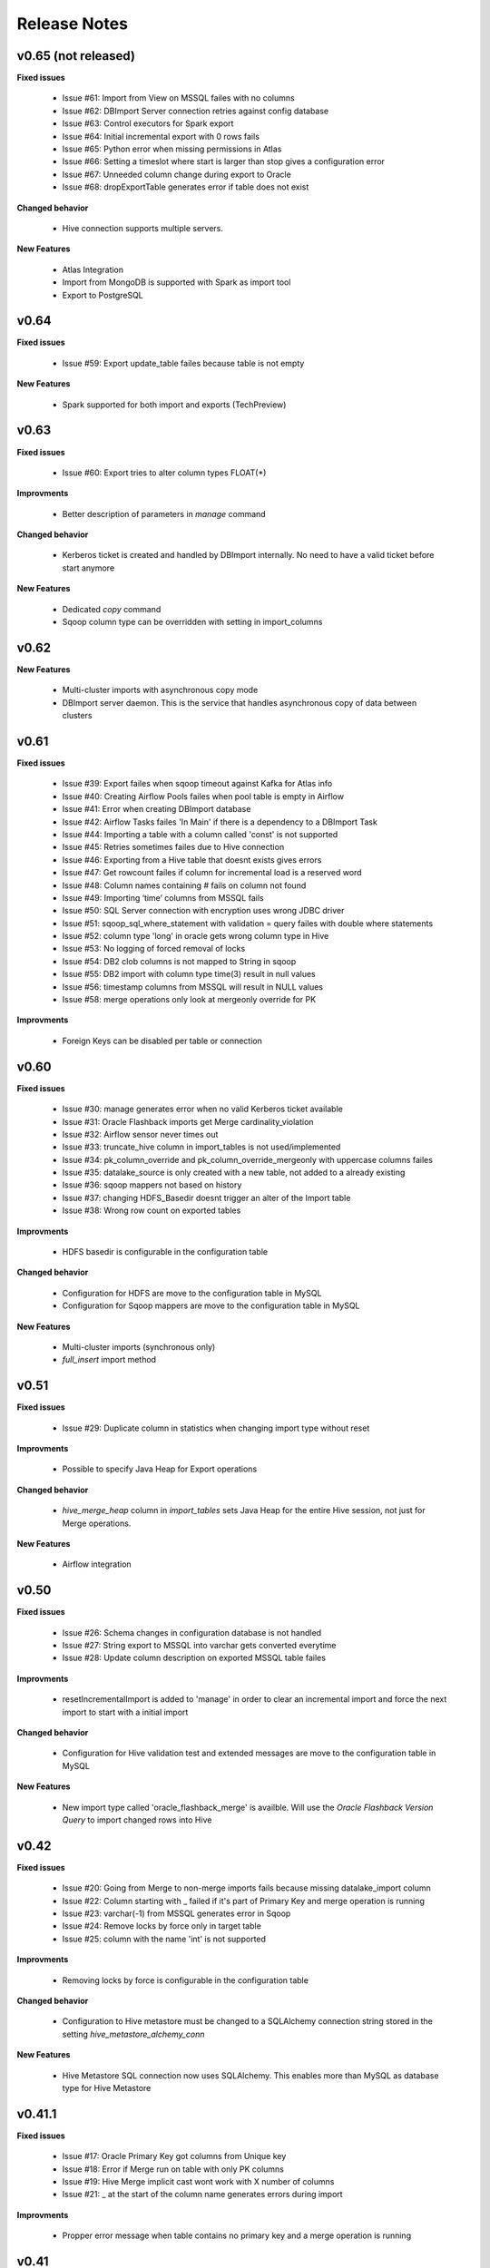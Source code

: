 Release Notes
=============

v0.65 (not released)
------------------------------

**Fixed issues**

  - Issue #61: Import from View on MSSQL failes with no columns
  - Issue #62: DBImport Server connection retries against config database 
  - Issue #63: Control executors for Spark export
  - Issue #64: Initial incremental export with 0 rows fails
  - Issue #65: Python error when missing permissions in Atlas
  - Issue #66: Setting a timeslot where start is larger than stop gives a configuration error
  - Issue #67: Unneeded column change during export to Oracle
  - Issue #68: dropExportTable generates error if table does not exist

**Changed behavior**

  - Hive connection supports multiple servers.

**New Features**

  - Atlas Integration
  - Import from MongoDB is supported with Spark as import tool 
  - Export to PostgreSQL

v0.64
------------------------------

**Fixed issues**

  - Issue #59: Export update_table failes because table is not empty

**New Features**

  - Spark supported for both import and exports (TechPreview)

v0.63
------------------------------

**Fixed issues**

  - Issue #60: Export tries to alter column types FLOAT(*)

**Improvments**

  - Better description of parameters in *manage* command

**Changed behavior**

  - Kerberos ticket is created and handled by DBImport internally. No need to have a valid ticket before start anymore

**New Features**

  - Dedicated *copy* command
  - Sqoop column type can be overridden with setting in import_columns

v0.62
------------------------------

**New Features**

  - Multi-cluster imports with asynchronous copy mode
  - DBImport server daemon. This is the service that handles asynchronous copy of data between clusters

v0.61
------------------------------

**Fixed issues**

  - Issue #39: Export failes when sqoop timeout against Kafka for Atlas info
  - Issue #40: Creating Airflow Pools failes when pool table is empty in Airflow
  - Issue #41: Error when creating DBImport database
  - Issue #42: Airflow Tasks failes 'In Main' if there is a dependency to a DBImport Task
  - Issue #44: Importing a table with a column called 'const' is not supported
  - Issue #45: Retries sometimes failes due to Hive connection
  - Issue #46: Exporting from a Hive table that doesnt exists gives errors
  - Issue #47: Get rowcount failes if column for incremental load is a reserved word
  - Issue #48: Column names containing # fails on column not found
  - Issue #49: Importing ‘time’ columns from MSSQL fails
  - Issue #50: SQL Server connection with encryption uses wrong JDBC driver
  - Issue #51: sqoop_sql_where_statement with validation = query failes with double where statements
  - Issue #52: column type 'long' in oracle gets wrong column type in Hive
  - Issue #53: No logging of forced removal of locks 
  - Issue #54: DB2 clob columns is not mapped to String in sqoop
  - Issue #55: DB2 import with column type time(3) result in null values
  - Issue #56: timestamp columns from MSSQL will result in NULL values
  - Issue #58: merge operations only look at mergeonly override for PK

**Improvments**

  - Foreign Keys can be disabled per table or connection 

v0.60
------------------------------

**Fixed issues**

  - Issue #30: manage generates error when no valid Kerberos ticket available
  - Issue #31: Oracle Flashback imports get Merge cardinality_violation
  - Issue #32: Airflow sensor never times out
  - Issue #33: truncate_hive column in import_tables is not used/implemented
  - Issue #34: pk_column_override and pk_column_override_mergeonly with uppercase columns failes
  - Issue #35: datalake_source is only created with a new table, not added to a already existing
  - Issue #36: sqoop mappers not based on history
  - Issue #37: changing HDFS_Basedir doesnt trigger an alter of the Import table
  - Issue #38: Wrong row count on exported tables

**Improvments**

  - HDFS basedir is configurable in the configuration table

**Changed behavior**

  - Configuration for HDFS are move to the configuration table in MySQL
  - Configuration for Sqoop mappers are move to the configuration table in MySQL

**New Features**

  - Multi-cluster imports (synchronous only)
  - *full_insert* import method

v0.51
------------------------------

**Fixed issues**

  - Issue #29: Duplicate column in statistics when changing import type without reset

**Improvments**

  - Possible to specify Java Heap for Export operations

**Changed behavior**

  - *hive_merge_heap* column in *import_tables* sets Java Heap for the entire Hive session, not just for Merge operations.

**New Features**

  - Airflow integration 

v0.50
------------------------------

**Fixed issues**

  - Issue #26: Schema changes in configuration database is not handled
  - Issue #27: String export to MSSQL into varchar gets converted everytime
  - Issue #28: Update column description on exported MSSQL table failes

**Improvments**

  - resetIncrementalImport is added to 'manage' in order to clear an incremental import and force the next import to start with a initial import 

**Changed behavior**

  - Configuration for Hive validation test and extended messages are move to the configuration table in MySQL

**New Features**

  - New import type called 'oracle_flashback_merge' is availble. Will use the *Oracle Flashback Version Query* to import changed rows into Hive

v0.42
------------------------------

**Fixed issues**

  - Issue #20: Going from Merge to non-merge imports fails because missing datalake_import column
  - Issue #22: Column starting with _ failed if it's part of Primary Key and merge operation is running
  - Issue #23: varchar(-1) from MSSQL generates error in Sqoop
  - Issue #24: Remove locks by force only in target table
  - Issue #25: column with the name 'int' is not supported

**Improvments**

  - Removing locks by force is configurable in the configuration table

**Changed behavior**

  - Configuration to Hive metastore must be changed to a SQLAlchemy connection string stored in the setting *hive_metastore_alchemy_conn* 

**New Features**

  - Hive Metastore SQL connection now uses SQLAlchemy. This enables more than MySQL as database type for Hive Metastore


v0.41.1
------------------------------

**Fixed issues**

  - Issue #17: Oracle Primary Key got columns from Unique key
  - Issue #18: Error if Merge run on table with only PK columns
  - Issue #19: Hive Merge implicit cast wont work with X number of columns
  - Issue #21: _ at the start of the column name generates errors during import

**Improvments**

  - Propper error message when table contains no primary key and a merge operation is running

v0.41
-----

**Fixed issues**

  - Issue #16: include_in_import for map-column-java is not affected

**Improvments**

  - Issue #15: Move JDBC Driver config to database

**New Features**

  - Functions to add import tables by searching for tables in source that we dont already have
  - Functions to add export tables by searching for tables in hive that we dont already have

v0.40
-----

**Fixed issues**

  - Issue #14: force_string settings in import_columns was not used

**New Features**

  - Exports to MsSQL, Oracle, MySQL and DB2 is fully supported


v0.30
-----

**Fixed issues**

  - Issue #13: sqoop_query not respected
  - Issue #12: Include_in_import not respected
  - Issue #11: Oracle Number(>10) column having java_column_type = Integer
  - Issue #10: MySQL decimal columns gets created without precision

**New Features**

  - Ability to override the name and type of the column in Hive
  - It's now possible to select where to get the number of rows from for the validation. sqoop or query
  - Support for Merge operation during ETL Phase, including History Audit tables
  - Import supports command options -I, -C and -E for running only Import, Copy or ETL Phase

**Changed behavior**

  - *Stage 1* is renamed to *Import Phase*. -1 command option still works against *import* for compability
  - *Stage 2* is renamed to *ETL Phase*. -2 command option still works against *import* for compability
  - The values in the column *sqoop_options* in *import_tables* will be converted to lowercase before added to sqoop

v0.21
-----

**Fixed issues**

  - Issue #9: PK with spaces in column name failes on --split-by
  - Issue #8: Columnnames with two spaces after each other failes in sqoop
  - Issue #6: MySQL cant handle " around column names

**New Features**

  - You can limit the number of sqoop mappers globaly on a database connection by specifying a positiv value in the column *max_import_sessions*
  - Import statistics is stored in table *import_statistics* and *import_statistics_last*

v0.20
-----

**Fixed issues**

  - Issue #5: Message about 'split-by-text' even if the column is an integer
  - Issue #4: Parquet cant handle SPACE in column name
  - Issue #3: TimeCheck failes before 10.00
  - Issue #2: 'sqoop_sql_where_addition' assumes 'where' is in config
  - Issue #1: Errors when running without an valid Kerberos ticket

**New Features**

  - Incremental Imports are now supported
  - Encryption of username/password with manage --encryptCredentials
  - Repair of incremental import with manage --repairIncrementalImport
  - Repair of all failed incremental imports with manage --repairAllIncrementalImports
  - It's possible to ignore the timeWindow by adding --ignoreTime to the import command
  - You can force an import to start from the begining by adding --resetStage to the import command
